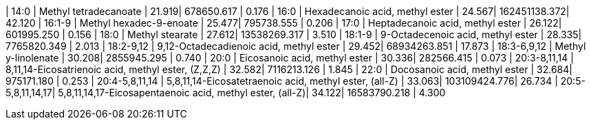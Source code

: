 | 14:0             | Methyl tetradecanoate                                    | 21.919| 678650.617   | 0.176
| 16:0             | Hexadecanoic acid, methyl ester                          | 24.567| 162451138.372| 42.120
| 16:1-9           | Methyl hexadec-9-enoate                                  | 25.477| 795738.555   | 0.206
| 17:0             | Heptadecanoic acid, methyl ester                         | 26.122| 601995.250   | 0.156
| 18:0             | Methyl stearate                                          | 27.612| 13538269.317 | 3.510
| 18:1-9           | 9-Octadecenoic acid, methyl ester                        | 28.335| 7765820.349  | 2.013
| 18:2-9,12        | 9,12-Octadecadienoic acid, methyl ester                  | 29.452| 68934263.851 | 17.873
| 18:3-6,9,12      | Methyl y-linolenate                                      | 30.208| 2855945.295  | 0.740
| 20:0             | Eicosanoic acid, methyl ester                            | 30.336| 282566.415   | 0.073
| 20:3-8,11,14     | 8,11,14-Eicosatrienoic acid, methyl ester, (Z,Z,Z)       | 32.582| 7116213.126  | 1.845
| 22:0             | Docosanoic acid, methyl ester                            | 32.684| 975171.180   | 0.253
| 20:4-5,8,11,14   | 5,8,11,14-Eicosatetraenoic acid, methyl ester, (all-Z)   | 33.063| 103109424.776| 26.734
| 20:5-5,8,11,14,17| 5,8,11,14,17-Eicosapentaenoic acid, methyl ester, (all-Z)| 34.122| 16583790.218 | 4.300